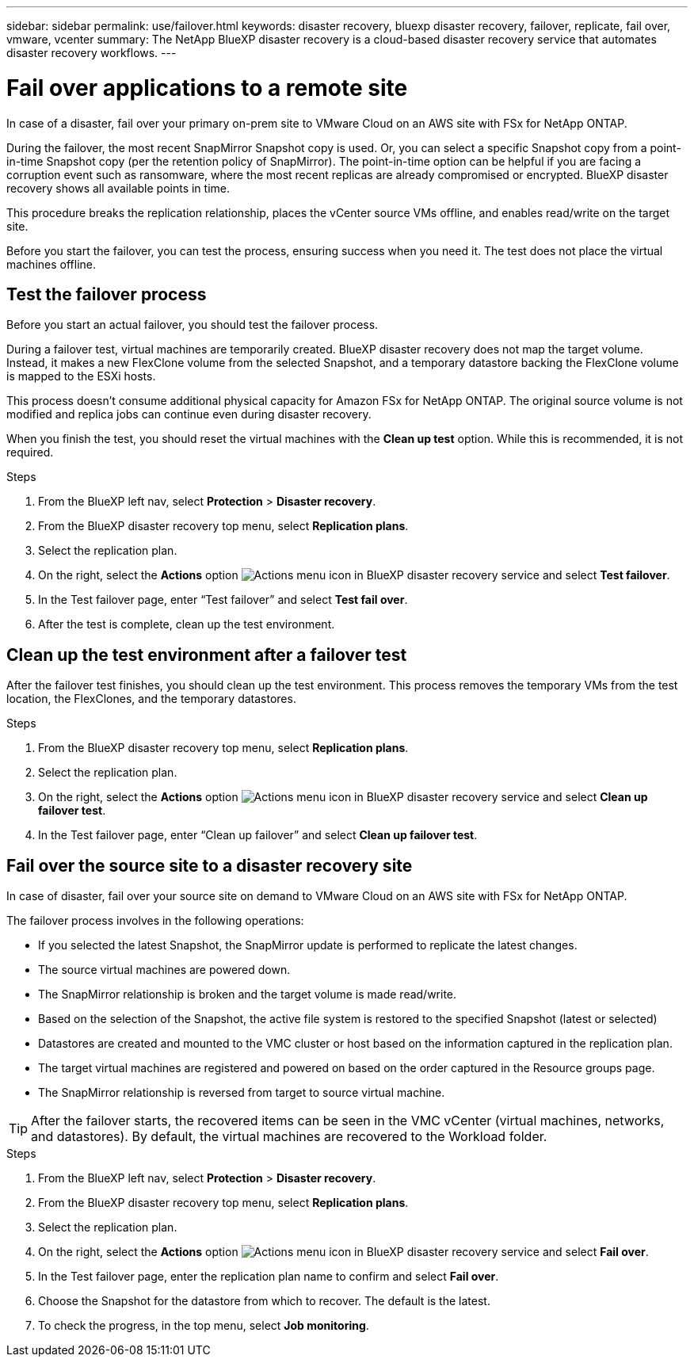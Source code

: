---
sidebar: sidebar
permalink: use/failover.html
keywords: disaster recovery, bluexp disaster recovery, failover, replicate, fail over, vmware, vcenter
summary: The NetApp BlueXP disaster recovery is a cloud-based disaster recovery service that automates disaster recovery workflows.
---

= Fail over applications to a remote site
:hardbreaks:
:icons: font
:imagesdir: ../media/use/

[.lead]
In case of a disaster, fail over your primary on-prem site to VMware Cloud on an AWS site with FSx for NetApp ONTAP. 

During the failover, the most recent SnapMirror Snapshot copy is used. Or, you can select a specific Snapshot copy from a point-in-time Snapshot copy (per the retention policy of SnapMirror). The point-in-time option can be helpful if you are facing a corruption event such as ransomware, where the most recent replicas are already compromised or encrypted. BlueXP disaster recovery shows all available points in time. 

This procedure breaks the replication relationship, places the vCenter source VMs offline, and enables read/write on the target site. 

Before you start the failover, you can test the process, ensuring success when you need it. The test does not place the virtual machines offline. 

== Test the failover process

Before you start an actual failover, you should test the failover process. 

During a failover test, virtual machines are temporarily created. BlueXP disaster recovery does not map the target volume. Instead, it makes a new FlexClone volume from the selected Snapshot, and a temporary datastore backing the FlexClone volume is mapped to the ESXi hosts.

This process doesn’t consume additional physical capacity for Amazon FSx for NetApp ONTAP. The original source volume is not modified and replica jobs can continue even during disaster recovery.

When you finish the test, you should reset the virtual machines with the *Clean up test* option. While this is recommended, it is not required. 

.Steps 

. From the BlueXP left nav, select *Protection* > *Disaster recovery*.

. From the BlueXP disaster recovery top menu, select *Replication plans*. 

. Select the replication plan.

. On the right, select the *Actions* option image:../use/icon-horizontal-dots.png[Actions menu icon in BlueXP disaster recovery service] and select *Test failover*.

. In the Test failover page, enter “Test failover” and select *Test fail over*.  

. After the test is complete, clean up the test environment.


== Clean up the test environment after a failover test

After the failover test finishes, you should clean up the test environment. This process removes the temporary VMs from the test location, the FlexClones, and the temporary datastores. 

.Steps 

. From the BlueXP disaster recovery top menu, select *Replication plans*. 

. Select the replication plan.

. On the right, select the *Actions* option image:../use/icon-horizontal-dots.png[Actions menu icon in BlueXP disaster recovery service]  and select *Clean up failover test*.

. In the Test failover page, enter “Clean up failover” and select *Clean up failover test*.  

== Fail over the source site to a disaster recovery site

In case of disaster, fail over your source site on demand to VMware Cloud on an AWS site with FSx for NetApp ONTAP. 

The failover process involves in the following operations: 

* If you selected the latest Snapshot, the SnapMirror update is performed to replicate the latest changes. 
* The source virtual machines are powered down. 
* The SnapMirror relationship is broken and the target  volume is made read/write. 
* Based on the selection of the Snapshot, the active file system is restored to the specified Snapshot (latest or selected) 
* Datastores are created and mounted to the VMC cluster or host based on the information captured in the replication plan.
* The target virtual machines are registered and powered on based on the order captured in the Resource groups page.  
* The SnapMirror relationship is reversed from target to source virtual machine. 

TIP: After the failover starts, the recovered items can be seen in the VMC vCenter (virtual machines, networks, and datastores). By default, the virtual machines are recovered to the Workload folder.

.Steps 

. From the BlueXP left nav, select *Protection* > *Disaster recovery*.

. From the BlueXP disaster recovery top menu, select *Replication plans*. 

. Select the replication plan.

. On the right, select the *Actions* option image:../use/icon-horizontal-dots.png[Actions menu icon in BlueXP disaster recovery service] and select *Fail over*.

. In the Test failover page, enter the replication plan name to confirm and select *Fail over*.  

. Choose the Snapshot for the datastore from which to recover.  The default is the latest. 

. To check the progress, in the top menu, select *Job monitoring*.

